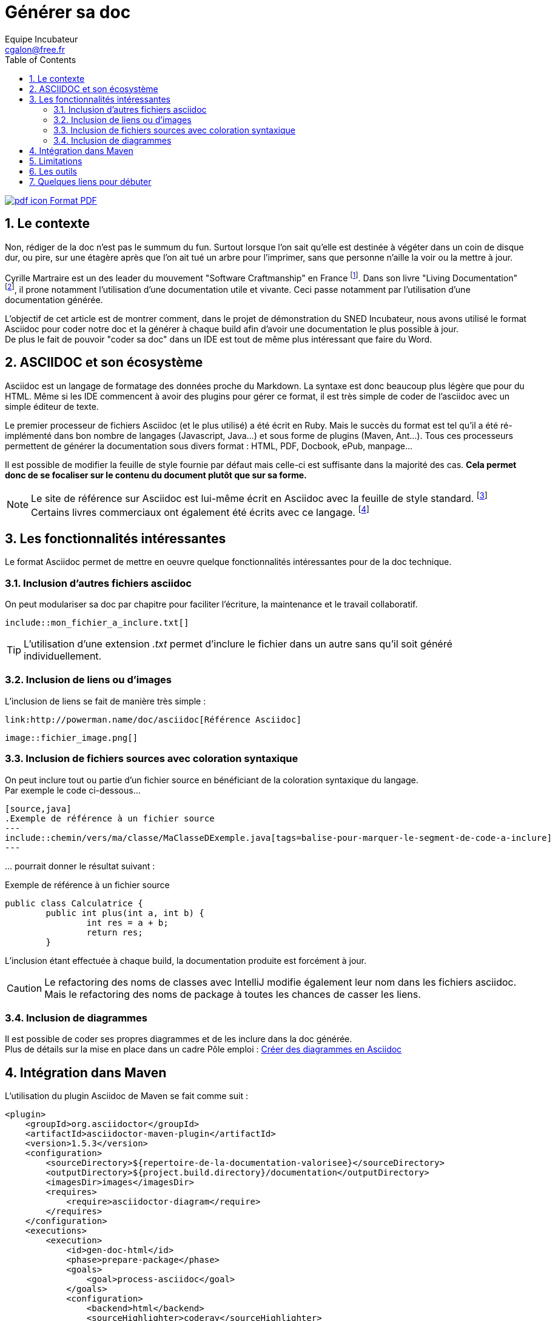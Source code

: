 = Générer sa doc
Equipe Incubateur <cgalon@free.fr>
:toc2:
:numbered:

ifeval::["{outfilesuffix}"==".html"]
link:{docname}.pdf[image:pdf_icon.png[] Format PDF]
endif::[]

== Le contexte
Non, rédiger de la doc n'est pas le summum du fun. Surtout lorsque l'on sait qu'elle est destinée à végéter dans un coin de disque dur,
ou pire, sur une étagère après que l'on ait tué un arbre pour l'imprimer, sans que personne n'aille la voir ou la mettre à jour.

Cyrille Martraire est un des leader du mouvement "Software Craftmanship" en France
footnoteref:[1, http://www.touilleur-express.fr/2011/01/20/craftsmanship]. Dans son livre "Living Documentation"
footnoteref:[2, https://leanpub.com/livingdocumentation], il prone notamment l'utilisation d'une documentation utile et vivante.
Ceci passe notamment par l'utilisation d'une documentation générée.

L'objectif de cet article est de montrer comment, dans le projet de démonstration du SNED Incubateur, nous avons utilisé le format Asciidoc
pour coder notre doc et la générer à chaque build afin d'avoir une documentation le plus possible à jour. +
De plus le fait de pouvoir "coder sa doc" dans un IDE est tout de même plus intéressant que faire du Word.

== ASCIIDOC et son écosystème
Asciidoc est un langage de formatage des données proche du Markdown. La syntaxe est donc beaucoup plus légère que pour du HTML. Même si les
IDE commencent à avoir des plugins pour gérer ce format, il est très simple de coder de l'asciidoc avec un simple
éditeur de texte.

Le premier processeur de fichiers Asciidoc (et le plus utilisé) a été écrit en Ruby. Mais le succès du format est tel qu'il a été
ré-implémenté dans bon nombre de langages (Javascript, Java...) et sous forme de plugins (Maven, Ant...). Tous ces processeurs permettent
de générer la documentation sous divers format : HTML, PDF, Docbook, ePub, manpage...
 
Il est possible de modifier la feuille de style fournie par défaut mais celle-ci est suffisante dans la majorité des cas. *Cela permet donc
de se focaliser sur le contenu du document plutôt que sur sa forme.*

NOTE: Le site de référence sur Asciidoc est lui-même écrit en Asciidoc avec la feuille de style standard. footnoteref:[3, http://asciidoc.org/] +
Certains livres commerciaux ont également été écrits avec ce langage. footnoteref:[4, http://shop.oreilly.com/product/0636920033073.do]

== Les fonctionnalités intéressantes
Le format Asciidoc permet de mettre en oeuvre quelque fonctionnalités intéressantes pour de la doc technique.

=== Inclusion d'autres fichiers asciidoc
On peut modulariser sa doc par chapitre pour faciliter l'écriture, la maintenance et le travail collaboratif.
[source] 
----
\include::mon_fichier_a_inclure.txt[]
----
TIP: L'utilisation d'une extension _.txt_ permet d'inclure le fichier dans un autre sans qu'il soit généré individuellement. 

=== Inclusion de liens ou d'images
L'inclusion de liens se fait de manière très simple :
[source] 
----
link:http://powerman.name/doc/asciidoc[Référence Asciidoc]
----

[source]
----
image::fichier_image.png[] 
----

=== Inclusion de fichiers sources avec coloration syntaxique
On peut inclure tout ou partie d'un fichier source en bénéficiant de la coloration syntaxique du langage. +
Par exemple le code ci-dessous...
[source] 
----
[source,java]
.Exemple de référence à un fichier source
---
\include::chemin/vers/ma/classe/MaClasseDExemple.java[tags=balise-pour-marquer-le-segment-de-code-a-inclure]
---
----
\... pourrait donner le résultat suivant :
 
.Exemple de référence à un fichier source
[source,java] 
----
public class Calculatrice {
	public int plus(int a, int b) {
		int res = a + b;
		return res;
	}
----
L'inclusion étant effectuée à chaque build, la documentation produite est forcément à jour.

CAUTION: Le refactoring des noms de classes avec IntelliJ modifie également leur nom dans les fichiers asciidoc. 
Mais le refactoring des noms de package à toutes les chances de casser les liens.

=== Inclusion de diagrammes
Il est possible de coder ses propres diagrammes et de les inclure dans la doc générée. +
Plus de détails sur la mise en place dans un cadre Pôle emploi : link:article_asciidoc_diag{outfilesuffix}[Créer des diagrammes en Asciidoc]

== Intégration dans Maven
.L'utilisation du plugin Asciidoc de Maven se fait comme suit :
[source, xml]
----
<plugin>
    <groupId>org.asciidoctor</groupId>
    <artifactId>asciidoctor-maven-plugin</artifactId>
    <version>1.5.3</version>
    <configuration>
        <sourceDirectory>${repertoire-de-la-documentation-valorisee}</sourceDirectory>
        <outputDirectory>${project.build.directory}/documentation</outputDirectory>
        <imagesDir>images</imagesDir>
        <requires>
            <require>asciidoctor-diagram</require>
        </requires>
    </configuration>
    <executions>
        <execution>
            <id>gen-doc-html</id>
            <phase>prepare-package</phase>
            <goals>
                <goal>process-asciidoc</goal>
            </goals>
            <configuration>
                <backend>html</backend>
                <sourceHighlighter>coderay</sourceHighlighter>
            </configuration>
        </execution>
        <execution>
            <id>gen-doc-pdf</id>
            <phase>prepare-package</phase>
            <goals>
                <goal>process-asciidoc</goal>
            </goals>
            <configuration>
                <backend>pdf</backend>
                <sourceHighlighter>coderay</sourceHighlighter>
                <attributes>
                    <icons>font</icons>
                    <pagenums />
                    <toc />
                    <idprefix />
                    <idseparator>-</idseparator>
                </attributes>
            </configuration>
        </execution>
    </executions>
    <dependencies>
        <dependency>
            <groupId>org.asciidoctor</groupId>
            <artifactId>asciidoctorj-pdf</artifactId>
            <version>1.5.0-alpha.11</version>
        </dependency>
        <!-- Utilise jruby ou lieu de ruby -->
        <dependency>
            <groupId>org.jruby</groupId>
            <artifactId>jruby-complete</artifactId>
            <version>9.0.4.0</version>
        </dependency>
        <!-- Utilise la version maven de asciidoc -->
        <dependency>
            <groupId>org.asciidoctor</groupId>
            <artifactId>asciidoctorj</artifactId>
            <version>1.5.4</version>
        </dependency>
    </dependencies>
</plugin>
----

== Limitations
.Malgré toutes ses qualités, l'utilisation d'Asciidoc présente tout de même quelques limitations :
* Il peut y avoir quelques différences (assez minimes) d'interprétation de la syntaxe Asciidoc suivant le générateur utilisé.
Tous les générateurs ne sont pas forcément au niveau de celui en Ruby.

* Il peut y avoir également des différences au niveau du document produit en fonction du format de sortie choisi. 
(Dans le cadre de l'incubateur, nous avons constaté quelques différences entre le HTML et le PDF produit).

* Malgré la simplicité de la syntaxe, le support du langage est loin d'être parfait dans les IDEs ou les éditeurs de texte (cf. chapitre
ci-dessous).

== Les outils

*IntelliJ* : Il propose un éditeur sans réelle coloration syntaxique mais avec un volet de prévisualisation (qui n'est pas parfait).

*Eclipse* : Il propose également un éditeur avec prévisualisation ainsi qu'une vue "outline" pour avoir le plan du document mais là aussi le
résultat n'est pas encore complètement abouti.

*Editeurs de texte* : La plupart des éditeurs de texte du marché proposent une coloration syntaxique de l'Asciidoc.

*Navigateurs Web* : Chrome et Firefox possèdent des plugins de prévisualisation de fichiers "adoc" de très bonne qualité et qui
fonctionnent en mode "live reload". Il peut être intéressant de coder son document dans son IDE préféré
et de voir le résultat se mettre à jour après chaque sauvegarde dans son navigateur. Pour ceux qui ont un double écran, le confort de
travail est encore meilleur.

== Quelques liens pour débuter
link:http://asciidoc.org/[Le site de référence du langage]

link:http://asciidoctor.org/[Le générateur AsciiDoctor]

link:https://github.com/asciidoctor[Tous les projets AsciiDoctor]

link:https://github.com/asciidoctor/asciidoctor[Le Github d'AsciiDoctor regorge d'exemples]

link:https://github.com/asciidoctor/asciidoctor-maven-plugin[Le plugin Maven]

link:http://wiki.eclipse.org/Mylyn/WikiText/AsciiDoc[Plugin Asciidoc pour Eclipse]

